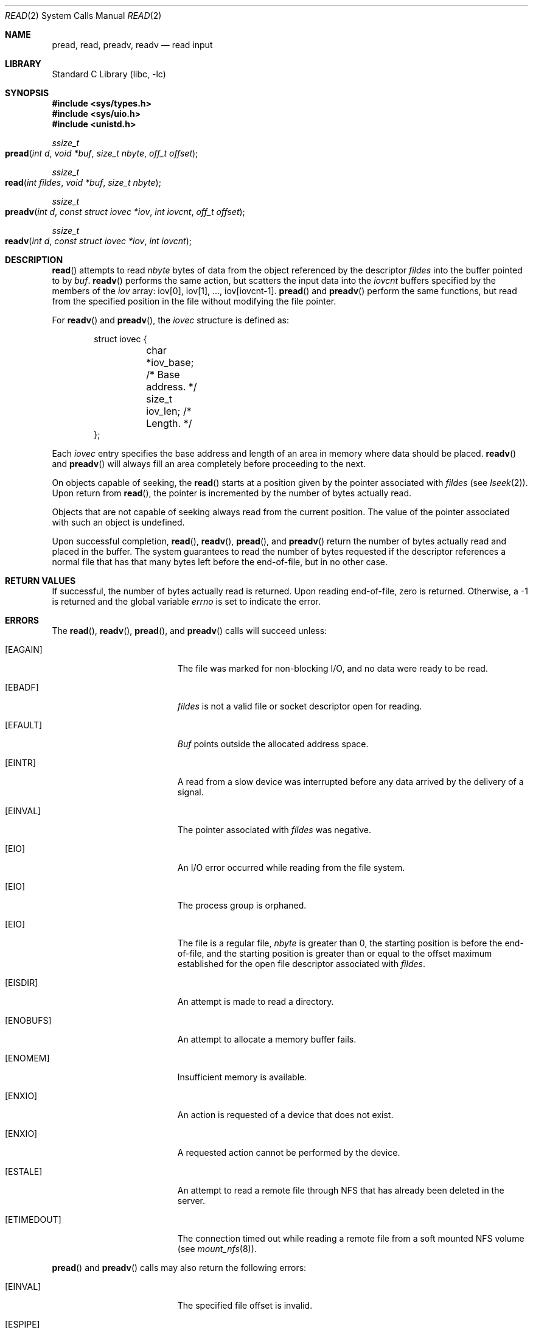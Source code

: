 .\" Copyright (c) 1980, 1991, 1993
.\"	The Regents of the University of California.  All rights reserved.
.\"
.\" Redistribution and use in source and binary forms, with or without
.\" modification, are permitted provided that the following conditions
.\" are met:
.\" 1. Redistributions of source code must retain the above copyright
.\"    notice, this list of conditions and the following disclaimer.
.\" 2. Redistributions in binary form must reproduce the above copyright
.\"    notice, this list of conditions and the following disclaimer in the
.\"    documentation and/or other materials provided with the distribution.
.\" 3. All advertising materials mentioning features or use of this software
.\"    must display the following acknowledgement:
.\"	This product includes software developed by the University of
.\"	California, Berkeley and its contributors.
.\" 4. Neither the name of the University nor the names of its contributors
.\"    may be used to endorse or promote products derived from this software
.\"    without specific prior written permission.
.\"
.\" THIS SOFTWARE IS PROVIDED BY THE REGENTS AND CONTRIBUTORS ``AS IS'' AND
.\" ANY EXPRESS OR IMPLIED WARRANTIES, INCLUDING, BUT NOT LIMITED TO, THE
.\" IMPLIED WARRANTIES OF MERCHANTABILITY AND FITNESS FOR A PARTICULAR PURPOSE
.\" ARE DISCLAIMED.  IN NO EVENT SHALL THE REGENTS OR CONTRIBUTORS BE LIABLE
.\" FOR ANY DIRECT, INDIRECT, INCIDENTAL, SPECIAL, EXEMPLARY, OR CONSEQUENTIAL
.\" DAMAGES (INCLUDING, BUT NOT LIMITED TO, PROCUREMENT OF SUBSTITUTE GOODS
.\" OR SERVICES; LOSS OF USE, DATA, OR PROFITS; OR BUSINESS INTERRUPTION)
.\" HOWEVER CAUSED AND ON ANY THEORY OF LIABILITY, WHETHER IN CONTRACT, STRICT
.\" LIABILITY, OR TORT (INCLUDING NEGLIGENCE OR OTHERWISE) ARISING IN ANY WAY
.\" OUT OF THE USE OF THIS SOFTWARE, EVEN IF ADVISED OF THE POSSIBILITY OF
.\" SUCH DAMAGE.
.\"
.\"     @(#)read.2	8.4 (Berkeley) 2/26/94
.\" $FreeBSD: src/lib/libc/sys/read.2,v 1.9.2.6 2001/12/14 18:34:01 ru Exp $
.\"
.Dd February 26, 1994
.Dt READ 2
.Os
.Sh NAME
.Nm pread ,
.Nm read ,
.Nm preadv ,
.Nm readv
.Nd read input
.Sh LIBRARY
.Lb libc
.Sh SYNOPSIS
.In sys/types.h
.In sys/uio.h
.In unistd.h
.Ft ssize_t
.Fo pread
.Fa "int d"
.Fa "void *buf"
.Fa "size_t nbyte"
.Fa "off_t offset"
.Fc
.Ft ssize_t
.Fo read
.Fa "int fildes"
.Fa "void *buf"
.Fa "size_t nbyte"
.Fc
.Ft ssize_t
.Fo preadv
.Fa "int d"
.Fa "const struct iovec *iov"
.Fa "int iovcnt"
.Fa "off_t offset"
.Fc
.Ft ssize_t
.Fo readv
.Fa "int d"
.Fa "const struct iovec *iov"
.Fa "int iovcnt"
.Fc
.Sh DESCRIPTION
.Fn read
attempts to read
.Fa nbyte
bytes of data from the object referenced by the descriptor
.Fa fildes
into the buffer pointed to by
.Fa buf .
.Fn readv
performs the same action,
but scatters the input data into the
.Fa iovcnt
buffers specified by the members of the
.Fa iov
array: iov[0], iov[1], ..., iov[iovcnt\|\-\|1].
.Fn pread
and
.Fn preadv
perform the same functions,
but read from the specified position in the file
without modifying the file pointer.
.Pp
For
.Fn readv
and
.Fn preadv ,
the
.Fa iovec
structure is defined as:
.Pp
.Bd -literal -offset indent -compact
struct iovec {
	char   *iov_base;  /* Base address. */
	size_t iov_len;    /* Length. */
};
.Ed
.Pp
Each
.Fa iovec
entry specifies the base address and length of an area
in memory where data should be placed.
.Fn readv
and
.Fn preadv
will always fill an area completely before proceeding
to the next.
.Pp
On objects capable of seeking, the
.Fn read
starts at a position
given by the pointer associated with
.Fa fildes
(see
.Xr lseek 2 ) .
Upon return from
.Fn read ,
the pointer is incremented by the number of bytes actually read.
.Pp
Objects that are not capable of seeking always read from the current
position.  The value of the pointer associated with such an
object is undefined.
.Pp
Upon successful completion,
.Fn read ,
.Fn readv ,
.Fn pread ,
and
.Fn preadv
return the number of bytes actually read and placed in the buffer.
The system guarantees to read the number of bytes requested if
the descriptor references a normal file that has that many bytes left
before the end-of-file, but in no other case.
.Sh RETURN VALUES
If successful, the
number of bytes actually read is returned.
Upon reading end-of-file,
zero is returned.
Otherwise, a -1 is returned and the global variable
.Va errno
is set to indicate the error.
.Sh ERRORS
The
.Fn read ,
.Fn readv ,
.Fn pread ,
and
.Fn preadv
calls
will succeed unless:
.Bl -tag -width Er
.\" ===========
.It Bq Er EAGAIN
The file was marked for non-blocking I/O,
and no data were ready to be read.
.\" ===========
.It Bq Er EBADF
.Fa fildes
is not a valid file or socket descriptor open for reading.
.\" ===========
.It Bq Er EFAULT
.Fa Buf
points outside the allocated address space.
.\" ===========
.It Bq Er EINTR
A read from a slow device was interrupted before
any data arrived by the delivery of a signal.
.It Bq Er EINVAL
The pointer associated with
.Fa fildes
was negative.
.\" ===========
.It Bq Er EIO
An I/O error occurred while reading from the file system.
.\" ===========
.\" .It Bq Er EIO
.\" The process is a member of a background process
.\" attempting to read from its controlling terminal.
.\" ===========
.\" .It Bq Er EIO
.\" The process is ignoring or blocking the SIGTTIN signal.
.\" ===========
.It Bq Er EIO
The process group is orphaned.
.\" ===========
.It Bq Er EIO
The file is a regular file,
.Fa nbyte
is greater than 0,
the starting position is before the end-of-file,
and the starting position is greater than or equal
to the offset maximum established
for the open file descriptor associated with
.Fa fildes .
.\" ===========
.It Bq Er EISDIR
An attempt is made to read a directory.
.\" ===========
.It Bq Er ENOBUFS
An attempt to allocate a memory buffer fails.
.\" ===========
.It Bq Er ENOMEM
Insufficient memory is available.
.\" ===========
.It Bq Er ENXIO
An action is requested of a device that does not exist.
.\" ===========
.It Bq Er ENXIO
A requested action cannot be performed by the device.
.\" ===========
.It Bq Er ESTALE
An attempt to read a remote file through NFS that has already been deleted in
the server.
.\" ===========
.It Bq Er ETIMEDOUT
The connection timed out while reading a remote file from a soft mounted NFS
volume (see
.Xr mount_nfs 8 ) .
.El
.Pp
.Fn pread
and
.Fn preadv
calls may also return the following errors:
.Bl -tag -width Er
.\" ===========
.It Bq Er EINVAL
The specified file offset is invalid.
.\" ===========
.It Bq Er ESPIPE
The file descriptor is associated with a pipe, socket, or FIFO.
.El
.Pp
The
.Fn read
call may also return the following errors:
.Bl -tag -width Er
.\" ===========
.It Bq Er ECONNRESET
The connection is closed by the peer
during a read attempt on a socket.
.\" ===========
.It Bq Er ENOTCONN
A read is attempted on an unconnected socket.
.\" ===========
.It Bq Er ETIMEDOUT
A transmission timeout occurs
during a read attempt on a socket.
.El
.Pp
The
.Fn readv
and
.Fn preadv
calls may also return one of the following errors:
.Bl -tag -width Er
.\" ===========
.It Bq Er EFAULT
Part of the
.Fa iov
points outside the process's allocated address space.
.\" ===========
.It Bq Er EINVAL
.Fa Iovcnt
was less than or equal to 0, or greater than 16.
.\" ===========
.It Bq Er EINVAL
One of the
.Fa iov_len
values in the
.Fa iov
array was negative.
.\" ===========
.It Bq Er EINVAL
The sum of the
.Fa iov_len
values in the
.Fa iov
array overflowed a 32-bit integer.
.El
.Sh LEGACY SYNOPSIS
.Fd #include <sys/types.h>
.Fd #include <sys/uio.h>
.Fd #include <unistd.h>
.Pp
The include files
.In sys/types.h
and
.In sys/uio.h
are necessary for all functions.
.Sh SEE ALSO
.Xr dup 2 ,
.Xr fcntl 2 ,
.Xr open 2 ,
.Xr pipe 2 ,
.Xr select 2 ,
.Xr socket 2 ,
.Xr socketpair 2 ,
.Xr compat 5
.Sh STANDARDS
The
.Fn read
function call is expected to conform to
.St -p1003.1-90 .
The
.Fn readv
and
.Fn pread
functions are expected to conform to
.St -xpg4.2 .
.Fn preadv
is nonstandard.
.Sh HISTORY
The
.Fn pread
function call
appeared in
.At V.4 .
The
.Fn readv
function call
appeared in
.Bx 4.2 .
A
.Fn read
function call appeared in
.At v6 .
